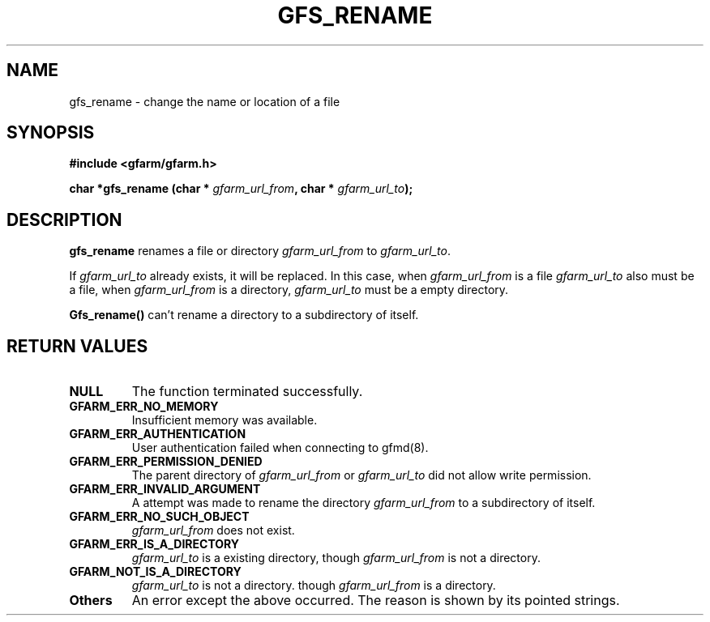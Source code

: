 .\" This manpage has been automatically generated by docbook2man 
.\" from a DocBook document.  This tool can be found at:
.\" <http://shell.ipoline.com/~elmert/comp/docbook2X/> 
.\" Please send any bug reports, improvements, comments, patches, 
.\" etc. to Steve Cheng <steve@ggi-project.org>.
.TH "GFS_RENAME" "3" "13 November 2006" "Gfarm" ""

.SH NAME
gfs_rename \- change the name or location of a file
.SH SYNOPSIS
.sp
\fB#include <gfarm/gfarm.h>
.sp
char *gfs_rename (char * \fIgfarm_url_from\fB, char * \fIgfarm_url_to\fB);
\fR
.SH "DESCRIPTION"
.PP
\fBgfs_rename\fR renames a file or directory
\fIgfarm_url_from\fR to 
\fIgfarm_url_to\fR\&.
.PP
If \fIgfarm_url_to\fR already exists,
it will be replaced.  In this case, when \fIgfarm_url_from\fR
is a file \fIgfarm_url_to\fR also must be a file, when
\fIgfarm_url_from\fR is a directory,
\fIgfarm_url_to\fR must be a empty directory.
.PP
\fBGfs_rename()\fR can't rename a directory
to a subdirectory of itself.
.SH "RETURN VALUES"
.TP
\fBNULL\fR
The function terminated successfully.
.TP
\fBGFARM_ERR_NO_MEMORY\fR
Insufficient memory was available.
.TP
\fBGFARM_ERR_AUTHENTICATION\fR
User authentication failed when connecting to gfmd(8).
.TP
\fBGFARM_ERR_PERMISSION_DENIED\fR
The parent directory of \fIgfarm_url_from\fR or
\fIgfarm_url_to\fR did not allow write permission.
.TP
\fBGFARM_ERR_INVALID_ARGUMENT\fR
A attempt was made to rename the directory
\fIgfarm_url_from\fR to a subdirectory of itself.
.TP
\fBGFARM_ERR_NO_SUCH_OBJECT\fR
\fIgfarm_url_from\fR does not exist.
.TP
\fBGFARM_ERR_IS_A_DIRECTORY\fR
\fIgfarm_url_to\fR is a existing directory,
though \fIgfarm_url_from\fR is not a directory.
.TP
\fBGFARM_NOT_IS_A_DIRECTORY\fR
\fIgfarm_url_to\fR is not a directory.
though \fIgfarm_url_from\fR is a directory.
.TP
\fBOthers\fR
An error except the above occurred.  The reason is shown by its
pointed strings.
